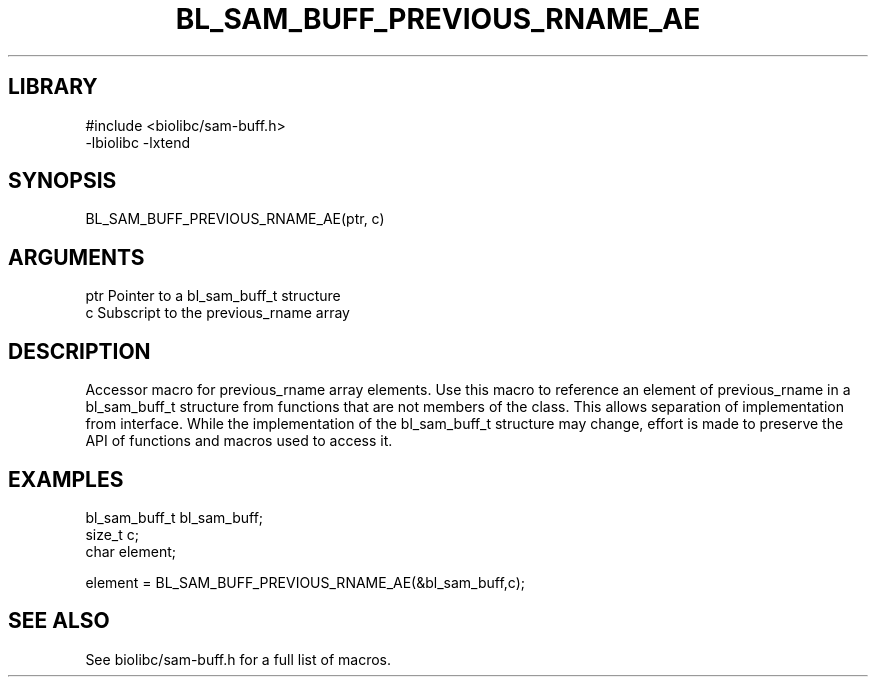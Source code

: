 \" Generated by /home/bacon/scripts/gen-get-set
.TH BL_SAM_BUFF_PREVIOUS_RNAME_AE 3

.SH LIBRARY
.nf
.na
#include <biolibc/sam-buff.h>
-lbiolibc -lxtend
.ad
.fi

\" Convention:
\" Underline anything that is typed verbatim - commands, etc.
.SH SYNOPSIS
.PP
.nf 
.na
BL_SAM_BUFF_PREVIOUS_RNAME_AE(ptr, c)
.ad
.fi

.SH ARGUMENTS
.nf
.na
ptr             Pointer to a bl_sam_buff_t structure
c               Subscript to the previous_rname array
.ad
.fi

.SH DESCRIPTION

Accessor macro for previous_rname array elements.  Use this macro to reference
an element of previous_rname in a bl_sam_buff_t structure from functions
that are not members of the class.
This allows separation of implementation from interface.  While the
implementation of the bl_sam_buff_t structure may change, effort is made to
preserve the API of functions and macros used to access it.

.SH EXAMPLES

.nf
.na
bl_sam_buff_t   bl_sam_buff;
size_t          c;
char            element;

element = BL_SAM_BUFF_PREVIOUS_RNAME_AE(&bl_sam_buff,c);
.ad
.fi

.SH SEE ALSO

See biolibc/sam-buff.h for a full list of macros.
